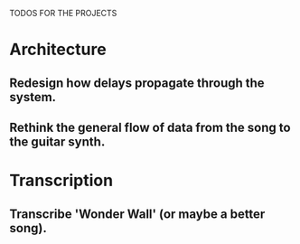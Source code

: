 TODOS FOR THE PROJECTS

* Architecture
** Redesign how delays propagate through the system.
** Rethink the general flow of data from the song to the guitar synth.
* Transcription
** Transcribe 'Wonder Wall' (or maybe a better song).
